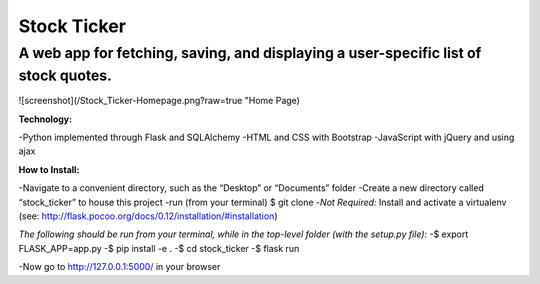 ************
Stock Ticker
************

A web app for fetching, saving, and displaying a user-specific list of stock quotes.
####################################################################################

![screenshot](/Stock_Ticker-Homepage.png?raw=true "Home Page)

:Technology:
-Python implemented through Flask and SQLAlchemy
-HTML and CSS with Bootstrap
-JavaScript with jQuery and using ajax

:How to Install:
-Navigate to a convenient directory, such as the “Desktop” or “Documents” folder
-Create a new directory called “stock_ticker” to house this project
-run (from your terminal) $ git clone
-*Not Required:* Install and activate a virtualenv (see: http://flask.pocoo.org/docs/0.12/installation/#installation)

*The following should be run from your terminal, while in the top-level folder (with the setup.py file):*
-$ export FLASK_APP=app.py
-$ pip install -e .
-$ cd stock_ticker
-$ flask run

-Now go to http://127.0.0.1:5000/ in your browser
